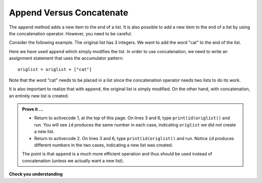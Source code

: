 ..  Copyright (C)  Brad Miller, David Ranum, Jeffrey Elkner, Peter Wentworth, Allen B. Downey, Chris
    Meyers, and Dario Mitchell.  Permission is granted to copy, distribute
    and/or modify this document under the terms of the GNU Free Documentation
    License, Version 1.3 or any later version published by the Free Software
    Foundation; with Invariant Sections being Forward, Prefaces, and
    Contributor List, no Front-Cover Texts, and no Back-Cover Texts.  A copy of
    the license is included in the section entitled "GNU Free Documentation
    License".

.. qnum::
   :prefix: list-16-
   :start: 1

Append Versus Concatenate
-------------------------

The ``append`` method adds a new item to the end of a list.  It is also possible to add a new item to the 
end of a list by using the concatenation operator.  However, you need to be careful.

Consider the following example.  The original list has 3 integers.  We want to add the word "cat" to the 
end of the list.

.. activecode:: li4a

    origlist = [45, 32, 88]
    print(origlist)

    origlist.append("cat")
    print(origlist)



Here we have used ``append`` which simply modifies the list.  In order to use concatenation, we need to 
write an assignment statement that uses the accumulator pattern::

    origlist = origlist + ["cat"]

Note that the word "cat" needs to be placed in a list since the concatenation operator needs two lists 
to do its work.

.. activecode:: li4b

    origlist = [45, 32, 88]
    print(origlist)

    origlist = origlist + ["cat"]
    print(origlist)

It is also important to realize that with ``append``, the original list is simply modified.  
On the other hand, with concatenation, an entirely new list is created.

.. admonition:: Prove it ...

   - Return to activecode 1, at the top of this page. On lines 3 and 6, type ``print(id(origlist))`` 
     and run. You will see ``id`` produces the same number in each case, indicating ``origlist`` we 
     did not create a new list.
   - Return to activecode 2. On lines 3 and 6, type ``print(id(origlist))`` and run. Notice ``id``
     produces different numbers in the two cases, indicating a new list was created.

   The point is that ``append`` is a much more efficient operation and thus should be used instead
   of concatenation (unless we actually want a new list).



**Check you understanding**

.. mchoice:: mc9w
   :answer_a: [4, 2, 8, 6, 5, 999]
   :answer_b: Error, you cannot concatenate a list with an integer.
   :correct: b
   :feedback_a: You cannot concatenate a list with an integer.
   :feedback_b: Yes, in order to perform concatenation you would need to write alist+[999].  You must have two lists.
   
   What is printed by the following statements?
   
   .. code-block:: python

     alist = [4, 2, 8, 6, 5]
     alist = alist + 999
     print(alist)


